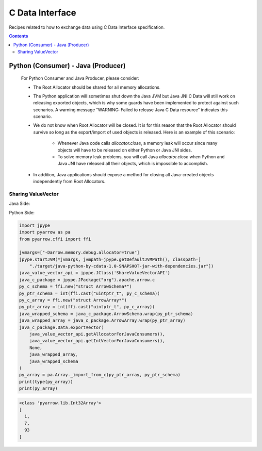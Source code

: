 .. Licensed to the Apache Software Foundation (ASF) under one
.. or more contributor license agreements.  See the NOTICE file
.. distributed with this work for additional information
.. regarding copyright ownership.  The ASF licenses this file
.. to you under the Apache License, Version 2.0 (the
.. "License"); you may not use this file except in compliance
.. with the License.  You may obtain a copy of the License at

..   http://www.apache.org/licenses/LICENSE-2.0

.. Unless required by applicable law or agreed to in writing,
.. software distributed under the License is distributed on an
.. "AS IS" BASIS, WITHOUT WARRANTIES OR CONDITIONS OF ANY
.. KIND, either express or implied.  See the License for the
.. specific language governing permissions and limitations
.. under the License.

================
C Data Interface
================

Recipes related to how to exchange data using C Data Interface specification.

.. contents::

Python (Consumer) - Java (Producer)
===================================

    For Python Consumer and Java Producer, please consider:

    - The Root Allocator should be shared for all memory allocations.

    - The Python application will sometimes shut down the Java JVM but Java JNI C Data will still work on releasing exported objects, which is why some guards have been implemented to protect against such scenarios. A warning message "WARNING: Failed to release Java C Data resource" indicates this scenario.

    - We do not know when Root Allocator will be closed. It is for this reason that the Root Allocator should survive so long as the export/import of used objects is released. Here is an example of this scenario:

        + Whenever Java code calls `allocator.close`, a memory leak will occur since many objects will have to be released on either Python or Java JNI sides.

        + To solve memory leak problems, you will call Java `allocator.close` when Python and Java JNI have released all their objects, which is impossible to accomplish.

    - In addition, Java applications should expose a method for closing all Java-created objects independently from Root Allocators.


Sharing ValueVector
*******************

Java Side:

.. testcode::

    import org.apache.arrow.c.ArrowArray;
    import org.apache.arrow.c.ArrowSchema;
    import org.apache.arrow.c.Data;
    import org.apache.arrow.memory.BufferAllocator;
    import org.apache.arrow.memory.RootAllocator;
    import org.apache.arrow.util.AutoCloseables;
    import org.apache.arrow.vector.FieldVector;
    import org.apache.arrow.vector.IntVector;

    final static BufferAllocator allocator = new RootAllocator();
    final static IntVector intVector =
        new IntVector("to_be_consumed_by_python", allocator);

    public static BufferAllocator getAllocatorForJavaConsumers() {
      return allocator;
    }

    public static IntVector getIntVectorForJavaConsumers() {
      intVector.allocateNew(3);
      intVector.set(0, 1);
      intVector.set(1, 7);
      intVector.set(2, 93);
      intVector.setValueCount(3);
      return intVector;
    }

    public static void closeAllocatorForJavaConsumers() {
      try {
        AutoCloseables.close(AutoCloseables.iter(intVector));
      } catch (Exception e) {
        throw new RuntimeException(e);
      }
    }

    public static void simulateAsAJavaConsumers() {
      ArrowArray arrowArray = ArrowArray.allocateNew(allocator);
      ArrowSchema arrowSchema = ArrowSchema.allocateNew(allocator);
      Data.exportVector(allocator, getIntVectorForJavaConsumers(), null, arrowArray, arrowSchema);
      FieldVector valueVectors = Data.importVector(allocator, arrowArray, arrowSchema, null);
      System.out.println(valueVectors);
      closeAllocatorForJavaConsumers();
      allocator.close();
    }

    simulateAsAJavaConsumers();

.. testoutput::

   [1, 7, 93]

Python Side:

.. code-block:: python

    import jpype
    import pyarrow as pa
    from pyarrow.cffi import ffi

    jvmargs=["-Darrow.memory.debug.allocator=true"]
    jpype.startJVM(*jvmargs, jvmpath=jpype.getDefaultJVMPath(), classpath=[
        "./target/java-python-by-cdata-1.0-SNAPSHOT-jar-with-dependencies.jar"])
    java_value_vector_api = jpype.JClass('ShareValueVectorAPI')
    java_c_package = jpype.JPackage("org").apache.arrow.c
    py_c_schema = ffi.new("struct ArrowSchema*")
    py_ptr_schema = int(ffi.cast("uintptr_t", py_c_schema))
    py_c_array = ffi.new("struct ArrowArray*")
    py_ptr_array = int(ffi.cast("uintptr_t", py_c_array))
    java_wrapped_schema = java_c_package.ArrowSchema.wrap(py_ptr_schema)
    java_wrapped_array = java_c_package.ArrowArray.wrap(py_ptr_array)
    java_c_package.Data.exportVector(
        java_value_vector_api.getAllocatorForJavaConsumers(),
        java_value_vector_api.getIntVectorForJavaConsumers(),
        None,
        java_wrapped_array,
        java_wrapped_schema
    )
    py_array = pa.Array._import_from_c(py_ptr_array, py_ptr_schema)
    print(type(py_array))
    print(py_array)

.. code-block:: shell

    <class 'pyarrow.lib.Int32Array'>
    [
      1,
      7,
      93
    ]



